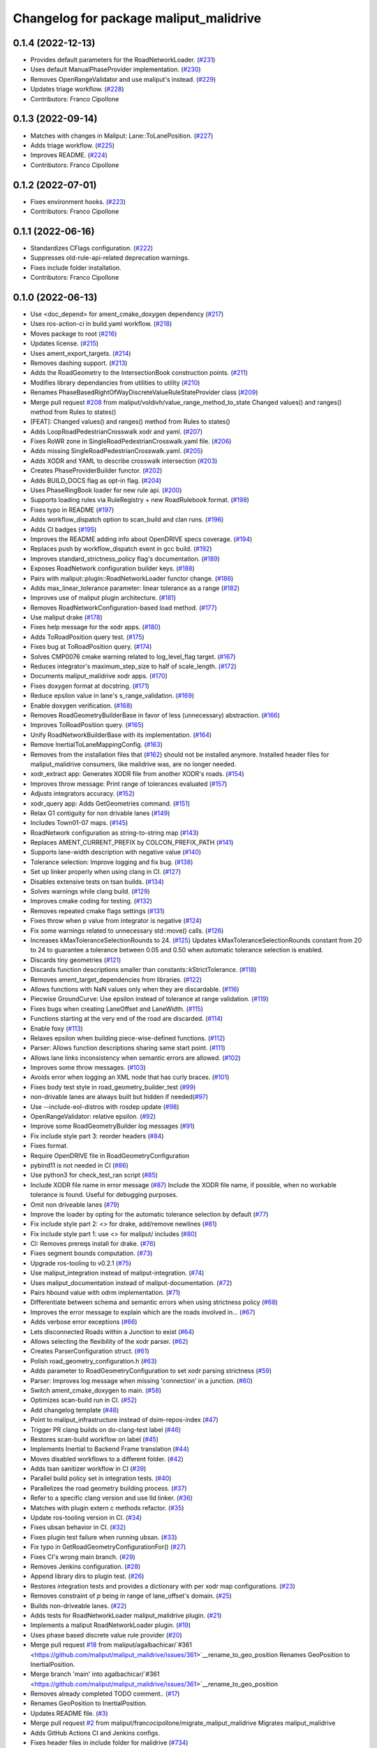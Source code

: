 ^^^^^^^^^^^^^^^^^^^^^^^^^^^^^^^^^^^^^^^
Changelog for package maliput_malidrive
^^^^^^^^^^^^^^^^^^^^^^^^^^^^^^^^^^^^^^^

0.1.4 (2022-12-13)
------------------
* Provides default parameters for the RoadNetworkLoader. (`#231 <https://github.com/maliput/maliput_malidrive/issues/231>`_)
* Uses default ManualPhaseProvider implementation. (`#230 <https://github.com/maliput/maliput_malidrive/issues/230>`_)
* Removes OpenRangeValidator and use maliput's instead. (`#229 <https://github.com/maliput/maliput_malidrive/issues/229>`_)
* Updates triage workflow. (`#228 <https://github.com/maliput/maliput_malidrive/issues/228>`_)
* Contributors: Franco Cipollone

0.1.3 (2022-09-14)
------------------
* Matches with changes in Maliput: Lane::ToLanePosition. (`#227 <https://github.com/maliput/maliput_malidrive/issues/227>`_)
* Adds triage workflow. (`#225 <https://github.com/maliput/maliput_malidrive/issues/225>`_)
* Improves README. (`#224 <https://github.com/maliput/maliput_malidrive/issues/224>`_)
* Contributors: Franco Cipollone

0.1.2 (2022-07-01)
------------------
* Fixes environment hooks. (`#223 <https://github.com/maliput/maliput_malidrive/issues/223>`_)
* Contributors: Franco Cipollone

0.1.1 (2022-06-16)
------------------
* Standardizes CFlags configuration. (`#222 <https://github.com/ToyotaResearchInstitute/maliput_malidrive/issues/222>`_)
* Suppresses old-rule-api-related deprecation warnings.
* Fixes include folder installation.
* Contributors: Franco Cipollone

0.1.0 (2022-06-13)
------------------
* Use <doc_depend> for ament_cmake_doxygen dependency (`#217 <https://github.com/maliput/maliput_malidrive/issues/217>`_)
* Uses ros-action-ci in build.yaml workflow. (`#218 <https://github.com/maliput/maliput_malidrive/issues/218>`_)
* Moves package to root (`#216 <https://github.com/maliput/maliput_malidrive/issues/216>`_)
* Updates license. (`#215 <https://github.com/maliput/maliput_malidrive/issues/215>`_)
* Uses ament_export_targets. (`#214 <https://github.com/maliput/maliput_malidrive/issues/214>`_)
* Removes dashing support. (`#213 <https://github.com/maliput/maliput_malidrive/issues/213>`_)
* Adds the RoadGeometry to the IntersectionBook construction points. (`#211 <https://github.com/maliput/maliput_malidrive/issues/211>`_)
* Modifies library dependancies from utilities to utility (`#210 <https://github.com/maliput/maliput_malidrive/issues/210>`_)
* Renames PhaseBasedRightOfWayDiscreteValueRuleStateProvider class (`#209 <https://github.com/maliput/maliput_malidrive/issues/209>`_)
* Merge pull request `#208 <https://github.com/maliput/maliput_malidrive/issues/208>`_ from maliput/voldivh/value_range_method_to_state
  Changed values() and ranges() method from Rules to states()
* [FEAT]: Changed values() and ranges() method from Rules to states()
* Adds LoopRoadPedestrianCrosswalk xodr and yaml. (`#207 <https://github.com/maliput/maliput_malidrive/issues/207>`_)
* Fixes RoWR zone in SingleRoadPedestrianCrosswalk.yaml file. (`#206 <https://github.com/maliput/maliput_malidrive/issues/206>`_)
* Adds missing SingleRoadPedestrianCrosswalk.yaml. (`#205 <https://github.com/maliput/maliput_malidrive/issues/205>`_)
* Adds XODR and YAML to describe crosswalk intersection (`#203 <https://github.com/maliput/maliput_malidrive/issues/203>`_)
* Creates PhaseProviderBuilder functor. (`#202 <https://github.com/maliput/maliput_malidrive/issues/202>`_)
* Adds BUILD_DOCS flag as opt-in flag. (`#204 <https://github.com/maliput/maliput_malidrive/issues/204>`_)
* Uses PhaseRingBook loader for new rule api. (`#200 <https://github.com/maliput/maliput_malidrive/issues/200>`_)
* Supports loading rules via RuleRegistry + new RoadRulebook format. (`#198 <https://github.com/maliput/maliput_malidrive/issues/198>`_)
* Fixes typo in README (`#197 <https://github.com/maliput/maliput_malidrive/issues/197>`_)
* Adds workflow_dispatch option to scan_build and clan runs. (`#196 <https://github.com/maliput/maliput_malidrive/issues/196>`_)
* Adds CI badges (`#195 <https://github.com/maliput/maliput_malidrive/issues/195>`_)
* Improves the README adding info about OpenDRIVE specs coverage. (`#194 <https://github.com/maliput/maliput_malidrive/issues/194>`_)
* Replaces push by workflow_dispatch event in gcc build. (`#192 <https://github.com/maliput/maliput_malidrive/issues/192>`_)
* Improves standard_strictness_policy flag's documentation. (`#189 <https://github.com/maliput/maliput_malidrive/issues/189>`_)
* Exposes RoadNetwork configuration builder keys. (`#188 <https://github.com/maliput/maliput_malidrive/issues/188>`_)
* Pairs with maliput::plugin::RoadNetworkLoader functor change. (`#186 <https://github.com/maliput/maliput_malidrive/issues/186>`_)
* Adds max_linear_tolerance parameter: linear tolerance as a range (`#182 <https://github.com/maliput/maliput_malidrive/issues/182>`_)
* Improves use of maliput plugin architecture. (`#181 <https://github.com/maliput/maliput_malidrive/issues/181>`_)
* Removes RoadNetworkConfiguration-based load method. (`#177 <https://github.com/maliput/maliput_malidrive/issues/177>`_)
* Use maliput drake (`#178 <https://github.com/maliput/maliput_malidrive/issues/178>`_)
* Fixes help message for the xodr apps. (`#180 <https://github.com/maliput/maliput_malidrive/issues/180>`_)
* Adds ToRoadPosition query test. (`#175 <https://github.com/maliput/maliput_malidrive/issues/175>`_)
* Fixes bug at ToRoadPosition query. (`#174 <https://github.com/maliput/maliput_malidrive/issues/174>`_)
* Solves CMP0076 cmake warning related to log_level_flag target. (`#167 <https://github.com/maliput/maliput_malidrive/issues/167>`_)
* Reduces integrator's maximum_step_size to half of scale_length. (`#172 <https://github.com/maliput/maliput_malidrive/issues/172>`_)
* Documents maliput_malidrive xodr apps. (`#170 <https://github.com/maliput/maliput_malidrive/issues/170>`_)
* Fixes doxygen format at docstring. (`#171 <https://github.com/maliput/maliput_malidrive/issues/171>`_)
* Reduce epsilon value in lane's s_range_validation. (`#169 <https://github.com/maliput/maliput_malidrive/issues/169>`_)
* Enable doxygen verification. (`#168 <https://github.com/maliput/maliput_malidrive/issues/168>`_)
* Removes RoadGeometryBuilderBase in favor of less (unnecessary) abstraction. (`#166 <https://github.com/maliput/maliput_malidrive/issues/166>`_)
* Improves ToRoadPosition query. (`#165 <https://github.com/maliput/maliput_malidrive/issues/165>`_)
* Unify RoadNetworkBuilderBase with its implementation. (`#164 <https://github.com/maliput/maliput_malidrive/issues/164>`_)
* Remove InertialToLaneMappingConfig. (`#163 <https://github.com/maliput/maliput_malidrive/issues/163>`_)
* Removes from the installation files that (`#162 <https://github.com/maliput/maliput_malidrive/issues/162>`_)
  should not be installed anymore.
  Installed header files for maliput_malidrive
  consumers, like malidrive was, are no longer needed.
* xodr_extract app: Generates XODR file from another XODR's roads. (`#154 <https://github.com/maliput/maliput_malidrive/issues/154>`_)
* Improves throw message: Print range of tolerances evaluated (`#157 <https://github.com/maliput/maliput_malidrive/issues/157>`_)
* Adjusts integrators accuracy. (`#152 <https://github.com/maliput/maliput_malidrive/issues/152>`_)
* xodr_query app: Adds GetGeometries command. (`#151 <https://github.com/maliput/maliput_malidrive/issues/151>`_)
* Relax G1 contiguity for non drivable lanes (`#149 <https://github.com/maliput/maliput_malidrive/issues/149>`_)
* Includes Town01-07 maps. (`#145 <https://github.com/maliput/maliput_malidrive/issues/145>`_)
* RoadNetwork configuration as string-to-string map (`#143 <https://github.com/maliput/maliput_malidrive/issues/143>`_)
* Replaces AMENT_CURRENT_PREFIX by COLCON_PREFIX_PATH (`#141 <https://github.com/maliput/maliput_malidrive/issues/141>`_)
* Supports lane-width description with negative value (`#140 <https://github.com/maliput/maliput_malidrive/issues/140>`_)
* Tolerance selection: Improve logging and fix bug. (`#138 <https://github.com/maliput/maliput_malidrive/issues/138>`_)
* Set up linker properly when using clang in CI. (`#127 <https://github.com/maliput/maliput_malidrive/issues/127>`_)
* Disables extensive tests on tsan builds. (`#134 <https://github.com/maliput/maliput_malidrive/issues/134>`_)
* Solves warnings while clang build. (`#129 <https://github.com/maliput/maliput_malidrive/issues/129>`_)
* Improves cmake coding for testing. (`#132 <https://github.com/maliput/maliput_malidrive/issues/132>`_)
* Removes repeated cmake flags settings (`#131 <https://github.com/maliput/maliput_malidrive/issues/131>`_)
* Fixes throw when p value from integrator is negative (`#124 <https://github.com/maliput/maliput_malidrive/issues/124>`_)
* Fix some warnings related to unnecessary std::move() calls. (`#126 <https://github.com/maliput/maliput_malidrive/issues/126>`_)
* Increases kMaxToleranceSelectionRounds to 24. (`#125 <https://github.com/maliput/maliput_malidrive/issues/125>`_)
  Updates kMaxToleranceSelectionRounds constant from 20 to 24 to guarantee
  a tolerance between 0.05 and 0.50 when automatic tolerance selection is enabled.
* Discards tiny geometries (`#121 <https://github.com/maliput/maliput_malidrive/issues/121>`_)
* Discards function descriptions smaller than constants::kStrictTolerance. (`#118 <https://github.com/maliput/maliput_malidrive/issues/118>`_)
* Removes ament_target_dependencies from libraries. (`#122 <https://github.com/maliput/maliput_malidrive/issues/122>`_)
* Allows functions with NaN values only when they are discardable. (`#116 <https://github.com/maliput/maliput_malidrive/issues/116>`_)
* Piecwise GroundCurve: Use epsilon instead of tolerance at range validation. (`#119 <https://github.com/maliput/maliput_malidrive/issues/119>`_)
* Fixes bugs when creating LaneOffset and LaneWidth. (`#115 <https://github.com/maliput/maliput_malidrive/issues/115>`_)
* Functions starting at the very end of the road are discarded. (`#114 <https://github.com/maliput/maliput_malidrive/issues/114>`_)
* Enable foxy (`#113 <https://github.com/maliput/maliput_malidrive/issues/113>`_)
* Relaxes epsilon when building piece-wise-defined functions. (`#112 <https://github.com/maliput/maliput_malidrive/issues/112>`_)
* Parser: Allows function descriptions sharing same start point. (`#111 <https://github.com/maliput/maliput_malidrive/issues/111>`_)
* Allows lane links inconsistency when semantic errors are allowed. (`#102 <https://github.com/maliput/maliput_malidrive/issues/102>`_)
* Improves some throw messages. (`#103 <https://github.com/maliput/maliput_malidrive/issues/103>`_)
* Avoids error when logging an XML node that has curly braces. (`#101 <https://github.com/maliput/maliput_malidrive/issues/101>`_)
* Fixes body test style in road_geometry_builder_test (`#99 <https://github.com/maliput/maliput_malidrive/issues/99>`_)
* non-drivable lanes are always built but hidden if needed(`#97 <https://github.com/maliput/maliput_malidrive/issues/97>`_)
* Use --include-eol-distros with rosdep update (`#98 <https://github.com/maliput/maliput_malidrive/issues/98>`_)
* OpenRangeValidator: relative epsilon. (`#92 <https://github.com/maliput/maliput_malidrive/issues/92>`_)
* Improve some RoadGeometryBuilder log messages (`#91 <https://github.com/maliput/maliput_malidrive/issues/91>`_)
* Fix include style part 3: reorder headers (`#84 <https://github.com/maliput/maliput_malidrive/issues/84>`_)
* Fixes format.
* Require OpenDRIVE file in RoadGeometryConfiguration
* pybind11 is not needed in CI (`#86 <https://github.com/maliput/maliput_malidrive/issues/86>`_)
* Use python3 for check_test_ran script (`#85 <https://github.com/maliput/maliput_malidrive/issues/85>`_)
* Include XODR file name in error message (`#87 <https://github.com/maliput/maliput_malidrive/issues/87>`_)
  Include the XODR file name, if possible, when no workable tolerance
  is found. Useful for debugging purposes.
* Omit non driveable lanes (`#79 <https://github.com/maliput/maliput_malidrive/issues/79>`_)
* Improve the loader by opting for the automatic tolerance selection by default (`#77 <https://github.com/maliput/maliput_malidrive/issues/77>`_)
* Fix include style part 2: <> for drake, add/remove newlines (`#81 <https://github.com/maliput/maliput_malidrive/issues/81>`_)
* Fix include style part 1: use <> for maliput/ includes (`#80 <https://github.com/maliput/maliput_malidrive/issues/80>`_)
* CI: Removes prereqs install for drake. (`#76 <https://github.com/maliput/maliput_malidrive/issues/76>`_)
* Fixes segment bounds computation. (`#73 <https://github.com/maliput/maliput_malidrive/issues/73>`_)
* Upgrade ros-tooling to v0.2.1 (`#75 <https://github.com/maliput/maliput_malidrive/issues/75>`_)
* Use maliput_integration instead of maliput-integration. (`#74 <https://github.com/maliput/maliput_malidrive/issues/74>`_)
* Uses maliput_documentation instead of maliput-documentation. (`#72 <https://github.com/maliput/maliput_malidrive/issues/72>`_)
* Pairs hbound value with odrm implementation. (`#71 <https://github.com/maliput/maliput_malidrive/issues/71>`_)
* Differentiate between schema and semantic errors when using strictness policy (`#68 <https://github.com/maliput/maliput_malidrive/issues/68>`_)
* Improves the error message to explain which are the roads involved in… (`#67 <https://github.com/maliput/maliput_malidrive/issues/67>`_)
* Adds verbose error exceptions  (`#66 <https://github.com/maliput/maliput_malidrive/issues/66>`_)
* Lets disconnected Roads within a Junction to exist (`#64 <https://github.com/maliput/maliput_malidrive/issues/64>`_)
* Allows selecting the flexibility of the xodr parser. (`#62 <https://github.com/maliput/maliput_malidrive/issues/62>`_)
* Creates ParserConfiguration struct. (`#61 <https://github.com/maliput/maliput_malidrive/issues/61>`_)
* Polish road_geometry_configuration.h (`#63 <https://github.com/maliput/maliput_malidrive/issues/63>`_)
* Adds parameter to RoadGeometryConfiguration to set xodr parsing strictness (`#59 <https://github.com/maliput/maliput_malidrive/issues/59>`_)
* Parser: Improves log message when missing 'connection' in a junction. (`#60 <https://github.com/maliput/maliput_malidrive/issues/60>`_)
* Switch ament_cmake_doxygen to main. (`#58 <https://github.com/maliput/maliput_malidrive/issues/58>`_)
* Optimizes scan-build run in CI. (`#52 <https://github.com/maliput/maliput_malidrive/issues/52>`_)
* Add changelog template (`#48 <https://github.com/maliput/maliput_malidrive/issues/48>`_)
* Point to maliput_infrastructure instead of dsim-repos-index (`#47 <https://github.com/maliput/maliput_malidrive/issues/47>`_)
* Trigger PR clang builds on do-clang-test label (`#46 <https://github.com/maliput/maliput_malidrive/issues/46>`_)
* Restores scan-build workflow on label (`#45 <https://github.com/maliput/maliput_malidrive/issues/45>`_)
* Implements Inertial to Backend Frame translation (`#44 <https://github.com/maliput/maliput_malidrive/issues/44>`_)
* Moves disabled workflows to a different folder. (`#42 <https://github.com/maliput/maliput_malidrive/issues/42>`_)
* Adds tsan sanitizer workflow in CI (`#39 <https://github.com/maliput/maliput_malidrive/issues/39>`_)
* Parallel build policy set in integration tests. (`#40 <https://github.com/maliput/maliput_malidrive/issues/40>`_)
* Parallelizes the road geometry building process. (`#37 <https://github.com/maliput/maliput_malidrive/issues/37>`_)
* Refer to a specific clang version and use lld linker. (`#36 <https://github.com/maliput/maliput_malidrive/issues/36>`_)
* Matches with plugin extern c methods refactor. (`#35 <https://github.com/maliput/maliput_malidrive/issues/35>`_)
* Update ros-tooling version in CI. (`#34 <https://github.com/maliput/maliput_malidrive/issues/34>`_)
* Fixes ubsan behavior in CI. (`#32 <https://github.com/maliput/maliput_malidrive/issues/32>`_)
* Fixes plugin test failure when running ubsan. (`#33 <https://github.com/maliput/maliput_malidrive/issues/33>`_)
* Fix typo in GetRoadGeometryConfigurationFor() (`#27 <https://github.com/maliput/maliput_malidrive/issues/27>`_)
* Fixes CI's wrong main branch. (`#29 <https://github.com/maliput/maliput_malidrive/issues/29>`_)
* Removes Jenkins configuration. (`#28 <https://github.com/maliput/maliput_malidrive/issues/28>`_)
* Append library dirs to plugin test. (`#26 <https://github.com/maliput/maliput_malidrive/issues/26>`_)
* Restores integration tests and provides a dictionary with per xodr map configurations. (`#23 <https://github.com/maliput/maliput_malidrive/issues/23>`_)
* Removes constraint of `p` being in range of lane_offset's domain. (`#25 <https://github.com/maliput/maliput_malidrive/issues/25>`_)
* Builds non-driveable lanes. (`#22 <https://github.com/maliput/maliput_malidrive/issues/22>`_)
* Adds tests for RoadNetworkLoader maliput_malidrive plugin. (`#21 <https://github.com/maliput/maliput_malidrive/issues/21>`_)
* Implements a maliput RoadNetworkLoader plugin. (`#19 <https://github.com/maliput/maliput_malidrive/issues/19>`_)
* Uses phase based discrete value rule provider (`#20 <https://github.com/maliput/maliput_malidrive/issues/20>`_)
* Merge pull request `#18 <https://github.com/maliput/maliput_malidrive/issues/18>`_ from maliput/agalbachicar/`#361 <https://github.com/maliput/maliput_malidrive/issues/361>`__rename_to_geo_position
  Renames GeoPosition to InertialPosition.
* Merge branch 'main' into agalbachicar/`#361 <https://github.com/maliput/maliput_malidrive/issues/361>`__rename_to_geo_position
* Removes already completed TODO comment.. (`#17 <https://github.com/maliput/maliput_malidrive/issues/17>`_)
* Renames GeoPosition to InertialPosition.
* Updates README file. (`#3 <https://github.com/maliput/maliput_malidrive/issues/3>`_)
* Merge pull request `#2 <https://github.com/maliput/maliput_malidrive/issues/2>`_ from maliput/francocipollone/migrate_maliput_malidrive
  Migrates maliput_malidrive
* Adds GitHub Actions CI and Jenkins configs.
* Fixes header files in include folder for malidrive (`#734 <https://github.com/maliput/maliput_malidrive/issues/734>`_)
* Fixes xodr_file path in yaml files in resources folder. (`#733 <https://github.com/maliput/maliput_malidrive/issues/733>`_)
* Adds integration tests in maliput_malidrive package (`#727 <https://github.com/maliput/maliput_malidrive/issues/727>`_)
* Move header files in maliput_malidrive (`#730 <https://github.com/maliput/maliput_malidrive/issues/730>`_)
* Duplicates maps into malidrive (`#729 <https://github.com/maliput/maliput_malidrive/issues/729>`_)
* Use maliput::test_utilities and try same branch name in actions (`#728 <https://github.com/maliput/maliput_malidrive/issues/728>`_)
* Remove tests using Town0X maps in db_manager_test.cc (`#726 <https://github.com/maliput/maliput_malidrive/issues/726>`_)
* Build shared libs in maliput_malidrive. (`#725 <https://github.com/maliput/maliput_malidrive/issues/725>`_)
* Adds interface library.
* Moves xodr apps to maliput_malidrive package.
* Moves loader to maliput_malidrive package (`#716 <https://github.com/maliput/maliput_malidrive/issues/716>`_)
* Removes proj4 (`#715 <https://github.com/maliput/maliput_malidrive/issues/715>`_)
* Remove extra malidrive prefix in files and classes. (`#714 <https://github.com/maliput/maliput_malidrive/issues/714>`_)
* Moves builder folder to maliput_malidrive package (`#711 <https://github.com/maliput/maliput_malidrive/issues/711>`_)
* Moves base folder to maliput_malidrive (`#710 <https://github.com/maliput/maliput_malidrive/issues/710>`_)
* Moves id_providers to maliput_malidrive package (`#709 <https://github.com/maliput/maliput_malidrive/issues/709>`_)
* Moves xodr folder to maliput_malidrive package  (`#707 <https://github.com/maliput/maliput_malidrive/issues/707>`_)
* Moves malidrive_road_curve.h/cc to road_curve.h/cc (`#705 <https://github.com/maliput/maliput_malidrive/issues/705>`_)
* Moves utility folder to maliput_malidrive package. (`#706 <https://github.com/maliput/maliput_malidrive/issues/706>`_)
* Adapts constants namespace (`#702 <https://github.com/maliput/maliput_malidrive/issues/702>`_)
* Moves malidrive2 files of road_curve to maliput_malidrive (`#697 <https://github.com/maliput/maliput_malidrive/issues/697>`_)
* Improve error logging when parsing. (`#693 <https://github.com/maliput/maliput_malidrive/issues/693>`_)
* Splitts malidrive/constants.h (`#684 <https://github.com/maliput/maliput_malidrive/issues/684>`_)
* Use ament_add_gtest_executable for xodr tests, remove libgtest (`#689 <https://github.com/maliput/maliput_malidrive/issues/689>`_)
* Enable maliput_malidrive in Github Actions (`#683 <https://github.com/maliput/maliput_malidrive/issues/683>`_)
* Moves macro_test.cc to maliput_malidrive package (`#673 <https://github.com/maliput/maliput_malidrive/issues/673>`_)
* Improves logging (`#675 <https://github.com/maliput/maliput_malidrive/issues/675>`_)
* Moves test_utilities folder to maliput_malidrive package (`#674 <https://github.com/maliput/maliput_malidrive/issues/674>`_)
* Move macros.h folder to maliput_malidrive (`#670 <https://github.com/maliput/maliput_malidrive/issues/670>`_)
* Renaming maliput-malidrive to maliput_malidrive (`#672 <https://github.com/maliput/maliput_malidrive/issues/672>`_)
* first commit
* Contributors: Agustin Alba Chicar, Chien-Liang Fok, Franco Cipollone, Geoffrey Biggs, Liang Fok, Steve Peters, Voldivh
